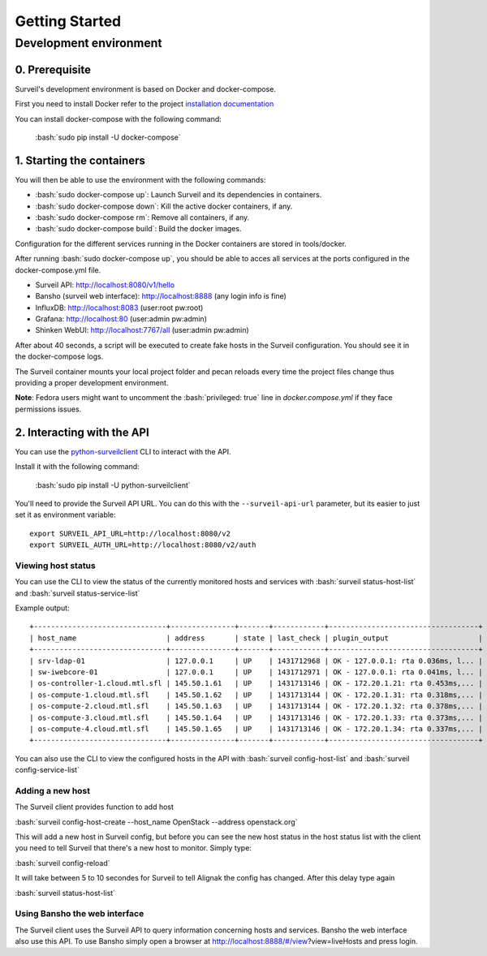 .. role:: bash(code)
   :language: bash

Getting Started
###############

Development environment
---------------------------

0. Prerequisite
~~~~~~~~~~~~~~~

Surveil's development environment is based on Docker and docker-compose.

First you need to install Docker refer to the project `installation documentation <https://docs.docker.com/installation/>`_

You can install docker-compose with the following command:

    :bash:`sudo pip install -U docker-compose`


1. Starting the containers
~~~~~~~~~~~~~~~~~~~~~~~~~~

You will then be able to use the environment with the following commands:

* :bash:`sudo docker-compose up`: Launch Surveil and its dependencies in containers.
* :bash:`sudo docker-compose down`: Kill the active docker containers, if any.
* :bash:`sudo docker-compose rm`: Remove all containers, if any.
* :bash:`sudo docker-compose build`: Build the docker images.

Configuration for the different services running in the Docker containers are
stored in tools/docker.

After running :bash:`sudo docker-compose up`, you should be able to acces all
services at the ports configured in the docker-compose.yml file.

* Surveil API: http://localhost:8080/v1/hello
* Bansho (surveil web interface): http://localhost:8888 (any login info is fine)
* InfluxDB: http://localhost:8083 (user:root pw:root)
* Grafana: http://localhost:80 (user:admin pw:admin)
* Shinken WebUI: http://localhost:7767/all (user:admin pw:admin)

After about 40 seconds, a script will be executed to create fake hosts in the
Surveil configuration. You should see it in the docker-compose logs.

The Surveil container mounts your local project folder and pecan reloads every
time the project files change thus providing a proper development environment.

**Note**: Fedora users might want to uncomment the :bash:`privileged: true` line in `docker.compose.yml` if they face permissions issues.

2. Interacting with the API
~~~~~~~~~~~~~~~~~~~~~~~~~~~

You can use the `python-surveilclient <https://pypi.python.org/pypi/python-surveilclient>`_ CLI to interact with the API.

Install it with the following command:

    :bash:`sudo pip install -U python-surveilclient`

You'll need to provide the Surveil API URL. You can do this with the
``--surveil-api-url`` parameter, but its easier to just set it as environment
variable::

    export SURVEIL_API_URL=http://localhost:8080/v2
    export SURVEIL_AUTH_URL=http://localhost:8080/v2/auth


Viewing host status
```````````````````
You can use the CLI to view the status of the currently monitored hosts and services with
:bash:`surveil status-host-list` and :bash:`surveil status-service-list`

Example output: ::

    +-------------------------------+---------------+-------+------------+-----------------------------------+
    | host_name                     | address       | state | last_check | plugin_output                     |
    +-------------------------------+---------------+-------+------------+-----------------------------------+
    | srv-ldap-01                   | 127.0.0.1     | UP    | 1431712968 | OK - 127.0.0.1: rta 0.036ms, l... |
    | sw-iwebcore-01                | 127.0.0.1     | UP    | 1431712971 | OK - 127.0.0.1: rta 0.041ms, l... |
    | os-controller-1.cloud.mtl.sfl | 145.50.1.61   | UP    | 1431713146 | OK - 172.20.1.21: rta 0.453ms,... |
    | os-compute-1.cloud.mtl.sfl    | 145.50.1.62   | UP    | 1431713144 | OK - 172.20.1.31: rta 0.318ms,... |
    | os-compute-2.cloud.mtl.sfl    | 145.50.1.63   | UP    | 1431713144 | OK - 172.20.1.32: rta 0.378ms,... |
    | os-compute-3.cloud.mtl.sfl    | 145.50.1.64   | UP    | 1431713146 | OK - 172.20.1.33: rta 0.373ms,... |
    | os-compute-4.cloud.mtl.sfl    | 145.50.1.65   | UP    | 1431713146 | OK - 172.20.1.34: rta 0.337ms,... |
    +-------------------------------+---------------+-------+------------+-----------------------------------+

You can also use the CLI to view the configured hosts in the API with
:bash:`surveil config-host-list` and :bash:`surveil config-service-list`

Adding a new host
`````````````````
The Surveil client provides function to add host

:bash:`surveil config-host-create --host_name OpenStack --address openstack.org`

This will add a new host in Surveil config, but before you can see the new host status in
the host status list with the client you need to tell Surveil that there's a new host
to monitor. Simply type:

:bash:`surveil config-reload`

It will take between 5 to 10 secondes for Surveil to tell Alignak the config
has changed. After this delay type again

:bash:`surveil status-host-list`

Using Bansho the web interface
``````````````````````````````
The Surveil client uses the Surveil API to query information concerning hosts
and services. Bansho the web interface also use this API. To use Bansho simply
open a browser  at http://localhost:8888/#/view?view=liveHosts and press login.

